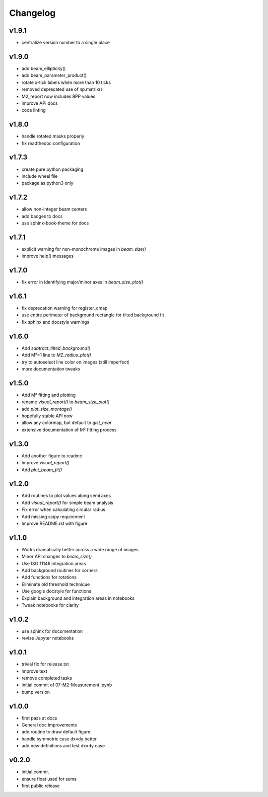 Changelog
=================================================

v1.9.1
------
*    centralize version number to a single place

v1.9.0
------
*    add beam_ellipticity()
*    add beam_parameter_product()
*    rotate x-tick labels when more than 10 ticks
*    removed deprecated use of np.matrix()
*    M2_report now includes BPP values
*    improve API docs
*    code linting

v1.8.0
------
*    handle rotated masks properly
*    fix readthedoc configuration

v1.7.3
------
*    create pure python packaging
*    include wheel file
*    package as python3 only

v1.7.2
------
*    allow non-integer beam centers
*    add badges to docs
*    use sphinx-book-theme for docs

v1.7.1
------
*    explicit warning for non-monochrome images in `beam_size()`
*    improve help() messages

v1.7.0
------
*    fix error in identifying major/minor axes in `beam_size_plot()`

v1.6.1
------
*    fix deprecation warning for register_cmap
*    use entire perimeter of background rectangle for tilted background fit
*    fix sphinx and docstyle warnings

v1.6.0
------
*    Add `subtract_tilted_background()`
*    Add M²=1 line to `M2_radius_plot()`
*    try to autoselect line color on images (still imperfect)
*    more documentation tweaks

v1.5.0
------
*    Add M² fitting and plotting
*    rename `visual_report()` to `beam_size_plot()`
*    add `plot_size_montage()`
*    hopefully stable API now
*    allow any colormap, but default to `gist_ncar`
*    extensive documentation of M² fitting process

v1.3.0
------
*    Add another figure to readme
*    Improve `visual_report()`
*    Add `plot_beam_fit()`

v1.2.0
------
*    Add routines to plot values along semi axes
*    Add `visual_report()` for simple beam analysis
*    Fix error when calculating circular radius
*    Add missing scipy requirement
*    Improve README.rst with figure

v1.1.0
------
*    Works dramatically better across a wide range of images
*    Minor API changes to `beam_size()`
*    Use ISO 11146 integration areas
*    Add background routines for corners
*    Add functions for rotations
*    Eliminate old threshold technique
*    Use google docstyle for functions
*    Explain background and integration areas in notebooks
*    Tweak notebooks for clarity

v1.0.2
------
*    use sphinx for documentation
*    revise Jupyter notebooks

v1.0.1
------
*    trivial fix for release.txt
*    improve text
*    remove completed tasks
*    initial commit of 07-M2-Measurement.ipynb
*    bump version

v1.0.0
------
*    first pass at docs
*    General doc improvements
*    add routine to draw default figure
*    handle symmetric case dx=dy better
*    add new definitions and test dx=dy case

v0.2.0
------
*    initial commit
*    ensure float used for sums
*    first public release
